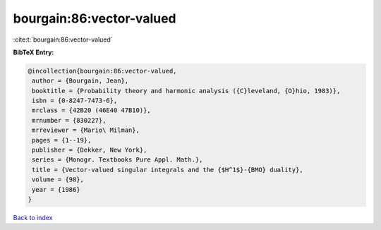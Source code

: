 bourgain:86:vector-valued
=========================

:cite:t:`bourgain:86:vector-valued`

**BibTeX Entry:**

.. code-block:: bibtex

   @incollection{bourgain:86:vector-valued,
    author = {Bourgain, Jean},
    booktitle = {Probability theory and harmonic analysis ({C}leveland, {O}hio, 1983)},
    isbn = {0-8247-7473-6},
    mrclass = {42B20 (46E40 47B10)},
    mrnumber = {830227},
    mrreviewer = {Mario\ Milman},
    pages = {1--19},
    publisher = {Dekker, New York},
    series = {Monogr. Textbooks Pure Appl. Math.},
    title = {Vector-valued singular integrals and the {$H^1$}-{BMO} duality},
    volume = {98},
    year = {1986}
   }

`Back to index <../By-Cite-Keys.html>`_
